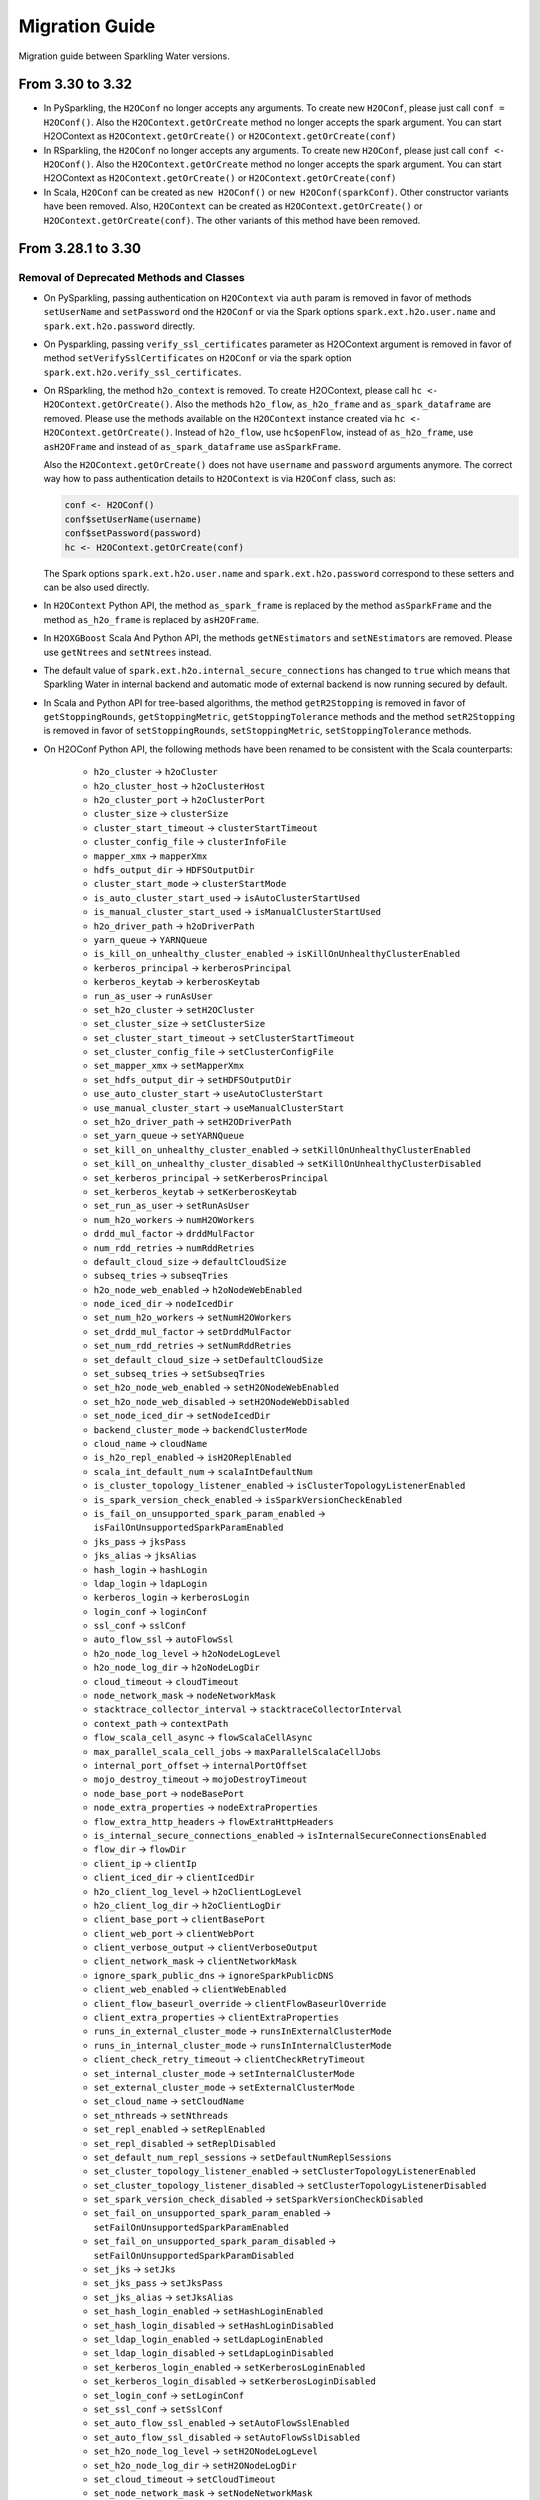 Migration Guide
===============

Migration guide between Sparkling Water versions.

From 3.30 to 3.32
-----------------

- In PySparkling, the ``H2OConf`` no longer accepts any arguments. To create new ``H2OConf``, please just call ``conf = H2OConf()``.
  Also the ``H2OContext.getOrCreate`` method no longer accepts the spark argument. You can start H2OContext as
  ``H2OContext.getOrCreate()`` or ``H2OContext.getOrCreate(conf)``

- In RSparkling, the ``H2OConf`` no longer accepts any arguments. To create new ``H2OConf``, please just call ``conf <- H2OConf()``.
  Also the ``H2OContext.getOrCreate`` method no longer accepts the spark argument. You can start H2OContext as
  ``H2OContext.getOrCreate()`` or ``H2OContext.getOrCreate(conf)``

- In Scala, ``H2OConf`` can be created as ``new H2OConf()`` or ``new H2OConf(sparkConf)``. Other constructor variants have
  been removed. Also, ``H2OContext`` can be created as ``H2OContext.getOrCreate()`` or ``H2OContext.getOrCreate(conf)``.
  The other variants of this method have been removed.

From 3.28.1 to 3.30
-------------------

Removal of Deprecated Methods and Classes
~~~~~~~~~~~~~~~~~~~~~~~~~~~~~~~~~~~~~~~~~

- On PySparkling, passing authentication on ``H2OContext`` via ``auth`` param is removed in favor of methods
  ``setUserName`` and ``setPassword`` ond the ``H2OConf`` or via
  the Spark options ``spark.ext.h2o.user.name`` and ``spark.ext.h2o.password`` directly.

- On Pysparkling, passing ``verify_ssl_certificates`` parameter as H2OContext argument is removed in favor of
  method ``setVerifySslCertificates`` on ``H2OConf`` or via the spark option ``spark.ext.h2o.verify_ssl_certificates``.

- On RSparkling, the method ``h2o_context`` is removed. To create H2OContext, please call
  ``hc <- H2OContext.getOrCreate()``. Also the methods ``h2o_flow``, ``as_h2o_frame`` and ``as_spark_dataframe`` are
  removed. Please use the methods available on the ``H2OContext`` instance created via ``hc <- H2OContext.getOrCreate()``.
  Instead of ``h2o_flow``, use ``hc$openFlow``, instead of ``as_h2o_frame``, use ``asH2OFrame`` and instead of
  ``as_spark_dataframe`` use ``asSparkFrame``.

  Also the ``H2OContext.getOrCreate()`` does not have ``username`` and ``password`` arguments anymore.
  The correct way how to pass authentication details to ``H2OContext`` is via ``H2OConf`` class, such as:

  .. code-block:: r

    conf <- H2OConf()
    conf$setUserName(username)
    conf$setPassword(password)
    hc <- H2OContext.getOrCreate(conf)

  The Spark options ``spark.ext.h2o.user.name`` and ``spark.ext.h2o.password`` correspond to these setters and can be
  also used directly.

- In ``H2OContext`` Python API, the method ``as_spark_frame`` is replaced by the method ``asSparkFrame`` and the method
  ``as_h2o_frame`` is replaced by ``asH2OFrame``.

- In ``H2OXGBoost`` Scala And Python API, the methods ``getNEstimators`` and ``setNEstimators`` are removed. Please use ``getNtrees`` and
  ``setNtrees`` instead.

- The default value of ``spark.ext.h2o.internal_secure_connections`` has changed to ``true`` which means that Sparkling Water
  in internal backend and automatic mode of external backend is now running secured by default.

- In Scala and Python API for tree-based algorithms, the method ``getR2Stopping`` is removed in favor of ``getStoppingRounds``,
  ``getStoppingMetric``, ``getStoppingTolerance`` methods and the method ``setR2Stopping`` is removed in favor of
  ``setStoppingRounds``, ``setStoppingMetric``, ``setStoppingTolerance`` methods.

- On H2OConf Python API, the following methods have been renamed to be consistent with the Scala counterparts:

       - ``h2o_cluster`` -> ``h2oCluster``
       - ``h2o_cluster_host`` -> ``h2oClusterHost``
       - ``h2o_cluster_port`` -> ``h2oClusterPort``
       - ``cluster_size`` -> ``clusterSize``
       - ``cluster_start_timeout`` -> ``clusterStartTimeout``
       - ``cluster_config_file`` -> ``clusterInfoFile``
       - ``mapper_xmx`` -> ``mapperXmx``
       - ``hdfs_output_dir`` -> ``HDFSOutputDir``
       - ``cluster_start_mode`` -> ``clusterStartMode``
       - ``is_auto_cluster_start_used`` -> ``isAutoClusterStartUsed``
       - ``is_manual_cluster_start_used`` -> ``isManualClusterStartUsed``
       - ``h2o_driver_path`` -> ``h2oDriverPath``
       - ``yarn_queue`` -> ``YARNQueue``
       - ``is_kill_on_unhealthy_cluster_enabled`` -> ``isKillOnUnhealthyClusterEnabled``
       - ``kerberos_principal`` -> ``kerberosPrincipal``
       - ``kerberos_keytab`` -> ``kerberosKeytab``
       - ``run_as_user`` -> ``runAsUser``
       - ``set_h2o_cluster`` -> ``setH2OCluster``
       - ``set_cluster_size`` -> ``setClusterSize``
       - ``set_cluster_start_timeout`` -> ``setClusterStartTimeout``
       - ``set_cluster_config_file`` -> ``setClusterConfigFile``
       - ``set_mapper_xmx`` -> ``setMapperXmx``
       - ``set_hdfs_output_dir`` -> ``setHDFSOutputDir``
       - ``use_auto_cluster_start`` -> ``useAutoClusterStart``
       - ``use_manual_cluster_start`` -> ``useManualClusterStart``
       - ``set_h2o_driver_path`` -> ``setH2ODriverPath``
       - ``set_yarn_queue`` -> ``setYARNQueue``
       - ``set_kill_on_unhealthy_cluster_enabled`` -> ``setKillOnUnhealthyClusterEnabled``
       - ``set_kill_on_unhealthy_cluster_disabled`` -> ``setKillOnUnhealthyClusterDisabled``
       - ``set_kerberos_principal`` -> ``setKerberosPrincipal``
       - ``set_kerberos_keytab`` -> ``setKerberosKeytab``
       - ``set_run_as_user`` -> ``setRunAsUser``
       - ``num_h2o_workers`` -> ``numH2OWorkers``
       - ``drdd_mul_factor`` -> ``drddMulFactor``
       - ``num_rdd_retries`` -> ``numRddRetries``
       - ``default_cloud_size`` -> ``defaultCloudSize``
       - ``subseq_tries`` -> ``subseqTries``
       - ``h2o_node_web_enabled`` -> ``h2oNodeWebEnabled``
       - ``node_iced_dir`` -> ``nodeIcedDir``
       - ``set_num_h2o_workers`` -> ``setNumH2OWorkers``
       - ``set_drdd_mul_factor`` -> ``setDrddMulFactor``
       - ``set_num_rdd_retries`` -> ``setNumRddRetries``
       - ``set_default_cloud_size`` -> ``setDefaultCloudSize``
       - ``set_subseq_tries`` -> ``setSubseqTries``
       - ``set_h2o_node_web_enabled`` -> ``setH2ONodeWebEnabled``
       - ``set_h2o_node_web_disabled`` -> ``setH2ONodeWebDisabled``
       - ``set_node_iced_dir`` -> ``setNodeIcedDir``
       - ``backend_cluster_mode`` -> ``backendClusterMode``
       - ``cloud_name`` -> ``cloudName``
       - ``is_h2o_repl_enabled`` -> ``isH2OReplEnabled``
       - ``scala_int_default_num`` -> ``scalaIntDefaultNum``
       - ``is_cluster_topology_listener_enabled`` -> ``isClusterTopologyListenerEnabled``
       - ``is_spark_version_check_enabled`` -> ``isSparkVersionCheckEnabled``
       - ``is_fail_on_unsupported_spark_param_enabled`` -> ``isFailOnUnsupportedSparkParamEnabled``
       - ``jks_pass`` -> ``jksPass``
       - ``jks_alias`` -> ``jksAlias``
       - ``hash_login`` -> ``hashLogin``
       - ``ldap_login`` -> ``ldapLogin``
       - ``kerberos_login`` -> ``kerberosLogin``
       - ``login_conf`` -> ``loginConf``
       - ``ssl_conf`` -> ``sslConf``
       - ``auto_flow_ssl`` -> ``autoFlowSsl``
       - ``h2o_node_log_level`` -> ``h2oNodeLogLevel``
       - ``h2o_node_log_dir`` -> ``h2oNodeLogDir``
       - ``cloud_timeout`` -> ``cloudTimeout``
       - ``node_network_mask`` -> ``nodeNetworkMask``
       - ``stacktrace_collector_interval`` -> ``stacktraceCollectorInterval``
       - ``context_path`` -> ``contextPath``
       - ``flow_scala_cell_async`` -> ``flowScalaCellAsync``
       - ``max_parallel_scala_cell_jobs`` -> ``maxParallelScalaCellJobs``
       - ``internal_port_offset`` -> ``internalPortOffset``
       - ``mojo_destroy_timeout`` -> ``mojoDestroyTimeout``
       - ``node_base_port`` -> ``nodeBasePort``
       - ``node_extra_properties`` -> ``nodeExtraProperties``
       - ``flow_extra_http_headers`` -> ``flowExtraHttpHeaders``
       - ``is_internal_secure_connections_enabled`` -> ``isInternalSecureConnectionsEnabled``
       - ``flow_dir`` -> ``flowDir``
       - ``client_ip`` -> ``clientIp``
       - ``client_iced_dir`` -> ``clientIcedDir``
       - ``h2o_client_log_level`` -> ``h2oClientLogLevel``
       - ``h2o_client_log_dir`` -> ``h2oClientLogDir``
       - ``client_base_port`` -> ``clientBasePort``
       - ``client_web_port`` -> ``clientWebPort``
       - ``client_verbose_output`` -> ``clientVerboseOutput``
       - ``client_network_mask`` -> ``clientNetworkMask``
       - ``ignore_spark_public_dns`` -> ``ignoreSparkPublicDNS``
       - ``client_web_enabled`` -> ``clientWebEnabled``
       - ``client_flow_baseurl_override`` -> ``clientFlowBaseurlOverride``
       - ``client_extra_properties`` -> ``clientExtraProperties``
       - ``runs_in_external_cluster_mode`` -> ``runsInExternalClusterMode``
       - ``runs_in_internal_cluster_mode`` -> ``runsInInternalClusterMode``
       - ``client_check_retry_timeout`` -> ``clientCheckRetryTimeout``
       - ``set_internal_cluster_mode`` -> ``setInternalClusterMode``
       - ``set_external_cluster_mode`` -> ``setExternalClusterMode``
       - ``set_cloud_name`` -> ``setCloudName``
       - ``set_nthreads`` -> ``setNthreads``
       - ``set_repl_enabled`` -> ``setReplEnabled``
       - ``set_repl_disabled`` -> ``setReplDisabled``
       - ``set_default_num_repl_sessions`` -> ``setDefaultNumReplSessions``
       - ``set_cluster_topology_listener_enabled`` -> ``setClusterTopologyListenerEnabled``
       - ``set_cluster_topology_listener_disabled`` -> ``setClusterTopologyListenerDisabled``
       - ``set_spark_version_check_disabled`` -> ``setSparkVersionCheckDisabled``
       - ``set_fail_on_unsupported_spark_param_enabled`` -> ``setFailOnUnsupportedSparkParamEnabled``
       - ``set_fail_on_unsupported_spark_param_disabled`` -> ``setFailOnUnsupportedSparkParamDisabled``
       - ``set_jks`` -> ``setJks``
       - ``set_jks_pass`` -> ``setJksPass``
       - ``set_jks_alias`` -> ``setJksAlias``
       - ``set_hash_login_enabled`` -> ``setHashLoginEnabled``
       - ``set_hash_login_disabled`` -> ``setHashLoginDisabled``
       - ``set_ldap_login_enabled`` -> ``setLdapLoginEnabled``
       - ``set_ldap_login_disabled`` -> ``setLdapLoginDisabled``
       - ``set_kerberos_login_enabled`` -> ``setKerberosLoginEnabled``
       - ``set_kerberos_login_disabled`` -> ``setKerberosLoginDisabled``
       - ``set_login_conf`` -> ``setLoginConf``
       - ``set_ssl_conf`` -> ``setSslConf``
       - ``set_auto_flow_ssl_enabled`` -> ``setAutoFlowSslEnabled``
       - ``set_auto_flow_ssl_disabled`` -> ``setAutoFlowSslDisabled``
       - ``set_h2o_node_log_level`` -> ``setH2ONodeLogLevel``
       - ``set_h2o_node_log_dir`` -> ``setH2ONodeLogDir``
       - ``set_cloud_timeout`` -> ``setCloudTimeout``
       - ``set_node_network_mask`` -> ``setNodeNetworkMask``
       - ``set_stacktrace_collector_interval`` -> ``setStacktraceCollectorInterval``
       - ``set_context_path`` -> ``setContextPath``
       - ``set_flow_scala_cell_async_enabled`` -> ``setFlowScalaCellAsyncEnabled``
       - ``set_flow_scala_cell_async_disabled`` -> ``setFlowScalaCellAsyncDisabled``
       - ``set_max_parallel_scala_cell_jobs`` -> ``setMaxParallelScalaCellJobs``
       - ``set_internal_port_offset`` -> ``setInternalPortOffset``
       - ``set_node_base_port`` -> ``setNodeBasePort``
       - ``set_mojo_destroy_timeout`` -> ``setMojoDestroyTimeout``
       - ``set_node_extra_properties`` -> ``setNodeExtraProperties``
       - ``set_flow_extra_http_headers`` -> ``setFlowExtraHttpHeaders``
       - ``set_internal_secure_connections_enabled`` -> ``setInternalSecureConnectionsEnabled``
       - ``set_internal_secure_connections_disabled`` -> ``setInternalSecureConnectionsDisabled``
       - ``set_flow_dir`` -> ``setFlowDir``
       - ``set_client_ip`` -> ``setClientIp``
       - ``set_client_iced_dir`` -> ``setClientIcedDir``
       - ``set_h2o_client_log_level`` -> ``setH2OClientLogLevel``
       - ``set_h2o_client_log_dir`` -> ``setH2OClientLogDir``
       - ``set_client_port_base`` -> ``setClientPortBase``
       - ``set_client_web_port`` -> ``setClientWebPort``
       - ``set_client_verbose_enabled`` -> ``setClientVerboseEnabled``
       - ``set_client_verbose_disabled`` -> ``setClientVerboseDisabled``
       - ``set_client_network_mask`` -> ``setClientNetworkMask``
       - ``set_ignore_spark_public_dns_enabled`` -> ``setIgnoreSparkPublicDNSEnabled``
       - ``set_ignore_spark_public_dns_disabled`` -> ``setIgnoreSparkPublicDNSDisabled``
       - ``set_client_web_enabled`` -> ``setClientWebEnabled``
       - ``set_client_web_disabled`` -> ``setClientWebDisabled``
       - ``set_client_flow_baseurl_override`` -> ``setClientFlowBaseurlOverride``
       - ``set_client_check_retry_timeout`` -> ``setClientCheckRetryTimeout``
       - ``set_client_extra_properties`` -> ``setClientExtraProperties``

- In ``H2OAutoML`` Python and Scala API, the member ``leaderboard()``/``leaderboard`` is replaced by the method ``getLeaderboard()``.

From 3.28.0 to 3.28.1
---------------------

- On ``H2OConf`` Python API, the methods ``external_write_confirmation_timeout`` and ``set_external_write_confirmation_timeout``
  are removed without replacement. On ``H2OConf`` Scala API, the methods ``externalWriteConfirmationTimeout`` and
  ``setExternalWriteConfirmationTimeout`` are removed without replacement. Also the option
  ``spark.ext.h2o.external.write.confirmation.timeout`` does not have any effect anymore.

- The environment variable ``H2O_EXTENDED_JAR`` specifying path to an extended driver jar was entirely replaced with ``H2O_DRIVER_JAR``.
  The ``H2O_DRIVER_JAR`` should contain a path to a plain H2O driver jar without any extensions.
  For more details, see :ref:`external-backend`.

- The location of Sparkling Water assembly JAR has changed inside the Sparkling Water distribution archive which you
  can download from our `download page <https://www.h2o.ai/download/#sparkling-water>`_.
  It has been moved from ``assembly/build/libs`` to just ``jars``.

- ``H2OSVM`` has been removed from the Scala API. We have removed this API as it was just wrapping Spark SVM and complicated
  the future development. If you still need
  to use ``SVM``, please use `Spark SVM <https://spark.apache.org/docs/latest/mllib-linear-methods.html#linear-support-vector-machines-svms>`__ directly.
  All the parameters remain the same. We are planning to expose proper
  H2O's SVM implementation in Sparkling Water in the following major releases.

- In case of binomial predictions on H2O MOJOs, the fields ``p0`` and ``p1`` in the detailed prediction column
  are replaced by a single field ``probabilities`` which is a map from label to predicted probability.
  The same is done for the fields ``p0_calibrated`` and ``p1_calibrated``. These fields are replaced
  by a single field ``calibratedProbabilities`` which is a map from label to predicted calibrated probability.

- In case of multinomial predictions on H2O MOJOs, the type of field ``probabilities`` in the detailed
  prediction column is changed from array of probabilities to a map from label to predicted probability.

- In case of ordinal predictions on H2O MOJOs, the type of field ``probabilities`` in the detailed
  prediction column is changed from array of probabilities to a map from label to predicted probability.

- On ``H2OConf`` in all clients, the methods ``externalCommunicationBlockSizeAsBytes``,
  ``externalCommunicationBlockSize`` and``setExternalCommunicationBlockSize`` have been removed as they are no longer
  needed.

- Method ``Security.enableSSL`` in Scala API has been removed. Please use
  ``setInternalSecureConnectionsEnabled`` on H2OConf to secure your cluster. This setter is
  available on Scala, Python and R clients.

From 3.26 To 3.28.0
-------------------

Passing Authentication in Scala
~~~~~~~~~~~~~~~~~~~~~~~~~~~~~~~

The users of Scala who set up any form of authentication on the backend side are now required to specify credentials on the
``H2OConf`` object via ``setUserName`` and ``setPassword``. It is also possible to specify these directly
as Spark options ``spark.ext.h2o.user.name`` and ``spark.ext.h2o.password``. Note: Actually only users of external
backend need to specify these options at this moment as the external backend is using communication via REST api
but all our documentation is using these options already as the internal backend will start using the REST api
soon as well.

String instead of enums in Sparkling Water Algo API
~~~~~~~~~~~~~~~~~~~~~~~~~~~~~~~~~~~~~~~~~~~~~~~~~~~
- In scala, setters of the pipeline wrappers for H2O algorithms now accepts strings in places where they accepted
  enum values before. Before, we called, for example:

.. code-block:: scala

    import hex.genmodel.utils.DistributionFamily
    val gbm = H2OGBM()
    gbm.setDistribution(DistributionFamily.multinomial)


Now, the correct code is:

.. code-block:: scala

    val gbm = H2OGBM()
    gbm.setDistribution("multinomial")

which makes the Python and Scala APIs consistent. Both upper case and lower case values are valid and if a wrong
input is entered, warning is printed out with correct possible values.

Switch to Java 1.8 on Spark 2.1
~~~~~~~~~~~~~~~~~~~~~~~~~~~~~~~

Sparkling Water for Spark 2.1 now requires Java 1.8 and higher.

DRF exposed into Sparkling Water Algorithm API
~~~~~~~~~~~~~~~~~~~~~~~~~~~~~~~~~~~~~~~~~~~~~~

DRF is now exposed in the Sparkling Water. Please see our documentation to learn how to use it :ref:`drf`.

Also we can run our Grid Search API on DRF.

Change Default Name of Prediction Column
~~~~~~~~~~~~~~~~~~~~~~~~~~~~~~~~~~~~~~~~

The default name of the prediction column has been changed from ``prediction_output`` to ``prediction``.

Single value in prediction column
~~~~~~~~~~~~~~~~~~~~~~~~~~~~~~~~~

The prediction column contains directly the predicted value. For example, before this change, the prediction column contained
another struct field called ``value`` (in case of regression issue), which contained the value. From now on, the predicted value
is always stored directly in the prediction column. In case of regression issue, the predicted numeric value
and in case of classification, the predicted label. If you are interested in more details created during the prediction,
please make sure to set ``withDetailedPredictionCol`` to ``true`` via the setters on both PySparkling and Sparkling Water.
When enabled, additional column named ``detailed_prediction`` is created which contains additional prediction details, such as
probabilities, contributions and so on.

In manual mode of external backend always require a specification of cluster location
~~~~~~~~~~~~~~~~~~~~~~~~~~~~~~~~~~~~~~~~~~~~~~~~~~~~~~~~~~~~~~~~~~~~~~~~~~~~~~~~~~~~~

In previous versions, H2O client was able to discover nodes using the multicast search.
That is now removed and IP:Port of any node of external cluster to which we need
to connect is required. This also means that in the users of multicast cloud up in case of external H2O backend in
manual standalone (no Hadoop) mode now need to pass the flatfile argument external H2O.
For more information, please see :ref:`external-backend-manual-standalone`.



Removal of Deprecated Methods and Classes
~~~~~~~~~~~~~~~~~~~~~~~~~~~~~~~~~~~~~~~~~

- ``getColsampleBytree`` and ``setColsampleBytree`` methods are removed from the XGBoost API. Please use
  the new ``getColSampleByTree`` and ``setColSampleByTree``.

- Removal of deprecated option ``spark.ext.h2o.external.cluster.num.h2o.nodes`` and corresponding setters.
  Please use ``spark.ext.h2o.external.cluster.size`` or the corresponding setter ``setClusterSize``.

- Removal of deprecated algorithm classes in package ``org.apache.spark.h2o.ml.algos``. Please
  use the classes from the package ``ai.h2o.sparkling.ml.algos``. Their API remains the same as before. This is the
  beginning of moving Sparkling Water classes to our distinct package ``ai.h2o.sparkling``

- Removal of deprecated option ``spark.ext.h2o.external.read.confirmation.timeout`` and related setters.
  This option is removed without a replacement as it is no longer needed.

- Removal of deprecated parameter ``SelectBestModelDecreasing`` on the Grid Search API. Related getters and setters
  have been also removed. This method is removed without replacement as we now internally sort
  the models with the ordering meaningful to the specified sort metric.

- TargetEncoder transformer now accepts the ``outputCols`` parameter which can be used to override the default output
  column names.

- On PySparkling ``H2OGLM`` API, we removed deprecated parameter ``alpha`` in favor of ``alphaValue`` and ``lambda_`` in favor of
  ``lambdaValue``. On Both PySparkling and Sparkling Water ``H2OGLM`` API, we removed methods ``getAlpha`` in favor of
  ``getAlphaValue``, ``getLambda`` in favor of ``getLambdaValue``, ``setAlpha`` in favor of ``setAlphaValue`` and
  ``setLambda`` in favor of ``setLambdaValue``. These changes ensure the consistency across Python and Scala APIs.

- In Sparkling Water ``H2OConf`` API, we removed method ``h2oDriverIf`` in favor of
  ``externalH2ODriverIf`` and  ``setH2ODriverIf`` in favor of ``setExternalH2ODriverIf``. In
  PySparkling ``H2OConf`` API, we removed method ``h2o_driver_if`` in favor of
  ``externalH2ODriverIf`` and  ``set_h2o_driver_if`` in favor of ``setExternalH2ODriverIf``.

- On PySparkling ``H2OConf`` API, the method ``user_name`` has been removed in favor of the ``userName`` method
  and method ``set_user_name`` had been removed in favor of the ``setUserName`` method.

- The configurations ``spark.ext.h2o.external.kill.on.unhealthy.interval``, ``spark.ext.h2o.external.health.check.interval``
  and ``spark.ext.h2o.ui.update.interval`` have been removed and were replaced by a single option ``spark.ext.h2o.backend.heartbeat.interval``.
  On ``H2OConf`` Scala API, the methods ``backendHeartbeatInterval`` and ``setBackendHeartbeatInterval`` were added and
  the following methods were removed: ``uiUpdateInterval``, ``setUiUpdateInterval``, ``killOnUnhealthyClusterInterval``,
  ``setKillOnUnhealthyClusterInterval``, ``healthCheckInterval`` and ``setHealthCheckInterval``. On ``H2OConf`` Python
  API, the methods ``backendHeartbeatInterval`` and ``setBackendHeartbeatInterval`` were added and
  the following methods were removed: ``ui_update_interval``, ``set_ui_update_interval``, ``kill_on_unhealthy_cluster_interval``,
  ``set_kill_on_unhealthy_cluster_interval``, ``get_health_check_interval`` and ``set_health_check_interval``. The added methods are used
  to configure single interval which was previously specified by these 3 different methods.

- The configuration ``spark.ext.h2o.cluster.client.connect.timeout`` is removed without replacement as it
  is no longer needed. on ``H2OConf`` Scala API, the methods ``clientConnectionTimeout`` and ``setClientConnectionTimeout``
  were removed and on ``H2OConf`` Python API, the methods ``set_client_connection_timeout`` and ``set_client_connection_timeout``
  were removed.

Change of Versioning Scheme
~~~~~~~~~~~~~~~~~~~~~~~~~~~

Version of Sparkling Water is changed to the following pattern: ``H2OVersion-SWPatchVersion-SparkVersion``, where:
``H2OVersion`` is full H2O Version which is integrated to Sparkling Water. ``SWPatchVersion`` is used to specify
a patch version and ``SparkVersion`` is a Spark version. This change of scheme allows us to do releases of Sparkling Water
without the need of releasing H2O if there is only change on the Sparkling Water side. In that case, we just increment the
``SWPatchVersion``. The new version therefore looks, for example, like ``3.26.0.9-2-2.4``. This version tells us this
Sparkling Water is integrating H2O ``3.26.0.9``, it is the second release with ``3.26.0.9`` version and is for Spark ``2.4``.

Renamed Property for Passing Extra HTTP Headers for Flow UI
~~~~~~~~~~~~~~~~~~~~~~~~~~~~~~~~~~~~~~~~~~~~~~~~~~~~~~~~~~~
The configuration property ``spark.ext.h2o.client.flow.extra.http.headers`` was renamed to
to ``spark.ext.h2o.flow.extra.http.headers`` since Flow UI can also run on H2O nodes and the value of the property is
also propagated to H2O nodes since the major version ``3.28.0.1-1``.

External Backend now keeps H2O Flow accessible on worker nodes
~~~~~~~~~~~~~~~~~~~~~~~~~~~~~~~~~~~~~~~~~~~~~~~~~~~~~~~~~~~~~~
The option ``spark.ext.h2o.node.enable.web`` does not have any effect anymore for automatic mode of external
backend as we required H2O Flow to be accessible on the worker nodes. The associated getters and setters do also
not have any effect in this case.

It is also required that the users of manual mode of external backend
keep REST api available on all worker nodes. In particular, the H2O option ``-disable_web`` can't be specified
when starting H2O.

Default Values of Some AutoML Parameters Have Changed
~~~~~~~~~~~~~~~~~~~~~~~~~~~~~~~~~~~~~~~~~~~~~~~~~~~~~

The default values of the following AutoML parameters have changed across all APIs.

+------------------------------------+------------+---------------------+
| Parameter Name                     | Old Value  | New Value           |
+====================================+============+=====================+
| ``maxRuntimeSecs``                 | ``3600.0`` | ``0.0`` (unlimited) |
+------------------------------------+------------+---------------------+
| ``keepCrossValidationPredictions`` | ``true``   | ``false``           |
+------------------------------------+------------+---------------------+
| ``keepCrossValidationModels``      | ``true``   | ``false``           |
+------------------------------------+------------+---------------------+

From any previous version to 3.26.11
------------------------------------

- Users of Sparkling Water external cluster in manual mode on Hadoop need to update the command the external cluster is launched with.
  A new parameter ``-sw_ext_backend`` needs to be added to the h2odriver invocation.

